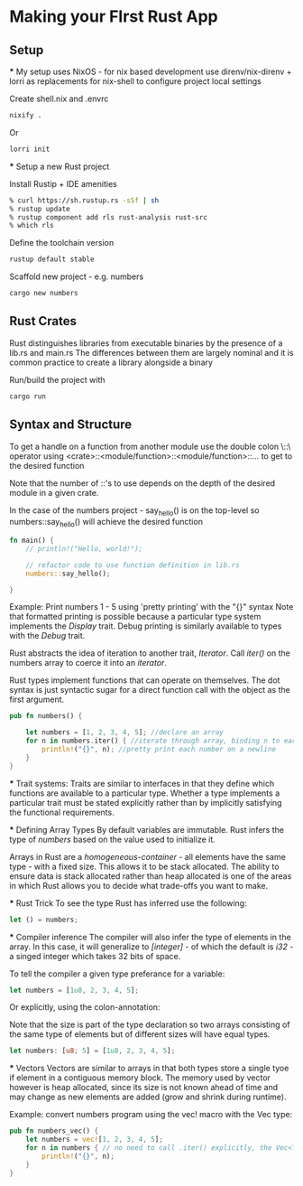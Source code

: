 * Making your FIrst Rust App
** Setup
   *** My setup uses NixOS - for nix based development use direnv/nix-direnv + lorri as replacements for nix-shell to configure project local settings
   
   Create shell.nix and .envrc 
   #+begin_src sh
   nixify .
   #+end_src

   Or
   #+begin_src sh
   lorri init
   #+end_src
   
   *** Setup a new Rust project
   
   Install Rustip + IDE amenities
   #+begin_src sh
   % curl https://sh.rustup.rs -sSf | sh
   % rustup update
   % rustup component add rls rust-analysis rust-src
   % which rls
   #+end_src

   Define the toolchain version
   #+begin_src sh
   rustup default stable
   #+end_src

   Scaffold new project - e.g. numbers
   #+begin_src sh
   cargo new numbers
   #+end_src

** Rust Crates
Rust distinguishes libraries from executable binaries by the presence of a lib.rs and main.rs
The differences between them are largely nominal and it is common practice to create a library alongside a binary

Run/build the project with 

#+begin_src sh
cargo run
#+end_src

** Syntax and Structure
   To get a handle on a function from another module use the double colon \::\ operator using 
   <crate>::<module/function>::<module/function>::... to get to the desired function
   
   Note that the number of ::'s to use depends on the depth of the desired module in a given crate.

   In the case of the numbers project - say_hello() is on the top-level so numbers::say_hello() 
   will achieve the desired function

   #+begin_src rust
   fn main() {
       // println!("Hello, world!");

       // refactor code to use function definition in lib.rs
       numbers::say_hello();

   }
   #+end_src

   Example: Print numbers 1 - 5 using 'pretty printing' with the "{}" syntax
   Note that formatted printing is possible because a particular type system implements the /Display/ trait.
   Debug printing is similarly available to types with the /Debug/ trait.
   
   Rust abstracts the idea of iteration to another trait, /Iterator/.
   Call /iter()/ on the numbers array to coerce it into an /iterator/.

   Rust types implement functions that can operate on themselves. The dot syntax is just syntactic sugar for
   a direct function call with the object as the first argument.

   #+begin_src rust
   pub fn numbers() {

       let numbers = [1, 2, 3, 4, 5]; //declare an array
       for n in numbers.iter() { //iterate through array, binding n to each return value
           println!("{}", n); //pretty print each number on a newline
       }
   }
   #+end_src
   
   *** Trait systems:
   Traits are similar to interfaces in that they define which functions are available to a particular type.
   Whether a type implements a particular trait must be stated explicitly rather than by implicitly satisfying
   the functional requirements.
   

   *** Defining Array Types
   By default variables are immutable.
   Rust infers the type of /numbers/ based on the value used to initialize it.

   Arrays in Rust are a /homogeneous-container/ - all elements have the same type - with a fixed size. This allows
   it to be stack allocated. The ability to ensure data is stack allocated rather than heap allocated is one of the 
   areas in which Rust allows you to decide what trade-offs you want to make.
   


   *** Rust Trick
   To see the type Rust has inferred use the following:
   #+begin_src rust
   let () = numbers;
   #+end_src

   *** Compiler inference
   The compiler will also infer the type of elements in the array. In this case, it will generalize to /[integer]/ - of 
   which the default is /i32/ - a singed integer which takes 32 bits of space.
   
   To tell the compiler a given type preferance for a variable:

   #+begin_src rust
   let numbers = [1u8, 2, 3, 4, 5];
   #+end_src

   Or explicitly, using the colon-annotation:
 
   Note that the size is part of the type declaration so two arrays consisting of the same type of elements but of different sizes
   will have equal types.
   #+begin_src rust
   let numbers: [u8; 5] = [1u8, 2, 3, 4, 5];
   #+end_src


   *** Vectors
   Vectors are similar to arrays in that both types store a single tyoe if element in a contiguous memory block.
   The memory used by vector however is heap allocated, since its size is not known ahead of time and may change 
   as new elements are added (grow and shrink during runtime). 


   Example: convert numbers program using the vec! macro with the Vec type:
    #+begin_src rust
    pub fn numbers_vec() {
        let numbers = vec![1, 2, 3, 4, 5];
        for n in numbers { // no need to call .iter() explicitly, the Vec<T> type has a trait for this.
            println!("{}", n);
        }
    }
    #+end_src
